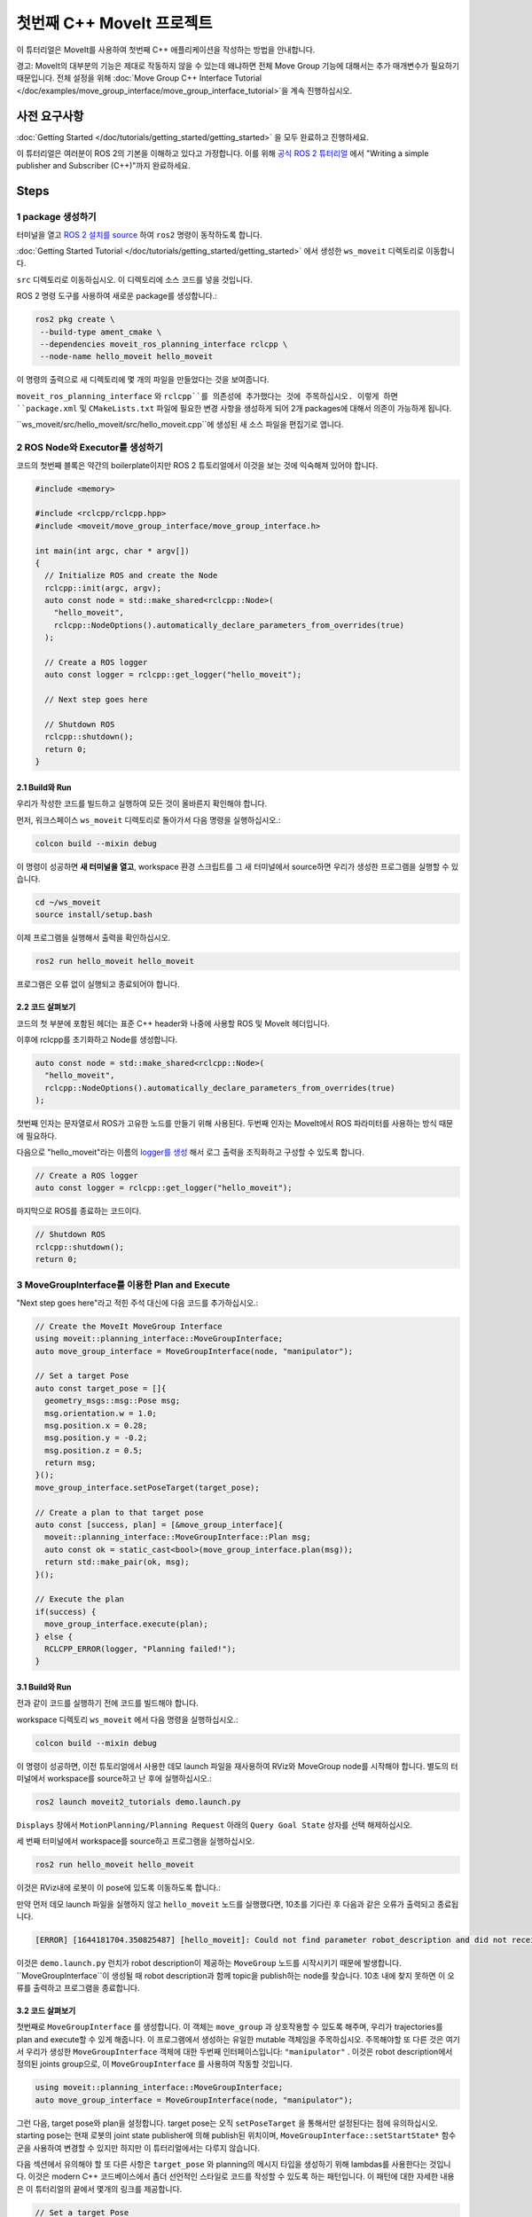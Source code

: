 첫번째 C++ MoveIt 프로젝트
===============================

이 튜터리얼은 MoveIt를 사용하여 첫번째 C++ 애플리케이션을 작성하는 방법을 안내합니다.

경고: MoveIt의 대부분의 기능은 제대로 작동하지 않을 수 있는데 왜냐하면 전체 Move Group 기능에 대해서는 추가 매개변수가 필요하기 때문입니다. 전체 설정을 위해 :doc:`Move Group C++ Interface Tutorial </doc/examples/move_group_interface/move_group_interface_tutorial>`을 계속 진행하십시오.

사전 요구사항
---------------

:doc:`Getting Started </doc/tutorials/getting_started/getting_started>` 을 모두 완료하고 진행하세요.

이 튜터리얼은 여러분이 ROS 2의 기본을 이해하고 있다고 가정합니다.
이를 위해 `공식 ROS 2 튜터리얼 <https://docs.ros.org/en/{DISTRO}/Tutorials.html>`_ 에서 "Writing a simple publisher and Subscriber (C++)"까지 완료하세요.

Steps
-----

1 package 생성하기
^^^^^^^^^^^^^^^^^^^^^

터미널을 열고 `ROS 2 설치를 source <https://docs.ros.org/en/{DISTRO}/Tutorials/Configuring-ROS2-Environment.html>`_ 하여 ``ros2`` 명령이 동작하도록 합니다.

:doc:`Getting Started Tutorial </doc/tutorials/getting_started/getting_started>` 에서 생성한 ``ws_moveit`` 디렉토리로  이동합니다.

``src`` 디렉토리로 이동하십시오. 이 디렉토리에 소스 코드를 넣을 것입니다.

ROS 2 명령 도구를 사용하여 새로운 package를 생성합니다.:

.. code-block:: bash

  ros2 pkg create \
   --build-type ament_cmake \
   --dependencies moveit_ros_planning_interface rclcpp \
   --node-name hello_moveit hello_moveit

이 명령의 출력으로 새 디렉토리에 몇 개의 파일을 만들었다는 것을 보여줍니다.

``moveit_ros_planning_interface`` 와 ``rclcpp``를 의존성에 추가했다는 것에 주목하십시오.
이렇게 하면 ``package.xml`` 및 ``CMakeLists.txt`` 파일에 필요한 변경 사항을 생성하게 되어 2개 packages에 대해서 의존이 가능하게 됩니다.

``ws_moveit/src/hello_moveit/src/hello_moveit.cpp``에 생성된 새 소스 파일을 편집기로 엽니다.

2 ROS Node와 Executor를 생성하기
^^^^^^^^^^^^^^^^^^^^^^^^^^^^^^^^^^^^

코드의 첫번째 블록은 약간의 boilerplate이지만 ROS 2 튜토리얼에서 이것을 보는 것에 익숙해져 있어야 합니다.

.. code-block:: C++

  #include <memory>

  #include <rclcpp/rclcpp.hpp>
  #include <moveit/move_group_interface/move_group_interface.h>

  int main(int argc, char * argv[])
  {
    // Initialize ROS and create the Node
    rclcpp::init(argc, argv);
    auto const node = std::make_shared<rclcpp::Node>(
      "hello_moveit",
      rclcpp::NodeOptions().automatically_declare_parameters_from_overrides(true)
    );

    // Create a ROS logger
    auto const logger = rclcpp::get_logger("hello_moveit");

    // Next step goes here

    // Shutdown ROS
    rclcpp::shutdown();
    return 0;
  }

2.1 Build와 Run
~~~~~~~~~~~~~~~~~

우리가 작성한 코드를 빌드하고 실행하여 모든 것이 올바른지 확인해야 합니다.

먼저, 워크스페이스 ``ws_moveit`` 디렉토리로 돌아가서 다음 명령을 실행하십시오.:

.. code-block:: bash

  colcon build --mixin debug

이 명령이 성공하면 **새 터미널을 열고**, workspace 환경 스크립트를 그 새 터미널에서 source하면 우리가 생성한 프로그램을 실행할 수 있습니다.

.. code-block:: bash

  cd ~/ws_moveit
  source install/setup.bash

이제 프로그램을 실행해서 출력을 확인하십시오.

.. code-block:: bash

  ros2 run hello_moveit hello_moveit

프로그램은 오류 없이 실행되고 종료되어야 합니다.

2.2 코드 살펴보기
~~~~~~~~~~~~~~~~~~~~

코드의 첫 부분에 포함된 헤더는 표준 C++ header와 나중에 사용할 ROS 및 MoveIt 헤더입니다.

이후에 rclcpp를 초기화하고 Node를 생성합니다.

.. code-block:: C++

  auto const node = std::make_shared<rclcpp::Node>(
    "hello_moveit",
    rclcpp::NodeOptions().automatically_declare_parameters_from_overrides(true)
  );

첫번째 인자는 문자열로서 ROS가 고유한 노드를 만들기 위해 사용된다.
두번째 인자는 MoveIt에서 ROS 파라미터를 사용하는 방식 때문에 필요하다.

다음으로 "hello_moveit"라는 이름의 `logger를 생성 <https://docs.ros.org/en/humble/Tutorials/Demos/Logging-and-logger-configuration.html>`_ 해서 로그 출력을 조직화하고 구성할 수 있도록 합니다.

.. code-block:: C++

  // Create a ROS logger
  auto const logger = rclcpp::get_logger("hello_moveit");

마지막으로 ROS를 종료하는 코드이다.

.. code-block:: C++

  // Shutdown ROS
  rclcpp::shutdown();
  return 0;

3 MoveGroupInterface를 이용한 Plan and Execute
^^^^^^^^^^^^^^^^^^^^^^^^^^^^^^^^^^^^^^^^^^^^^^^^^^^

"Next step goes here"라고 적힌 주석 대신에 다음 코드를 추가하십시오.:

.. code-block:: C++

  // Create the MoveIt MoveGroup Interface
  using moveit::planning_interface::MoveGroupInterface;
  auto move_group_interface = MoveGroupInterface(node, "manipulator");

  // Set a target Pose
  auto const target_pose = []{
    geometry_msgs::msg::Pose msg;
    msg.orientation.w = 1.0;
    msg.position.x = 0.28;
    msg.position.y = -0.2;
    msg.position.z = 0.5;
    return msg;
  }();
  move_group_interface.setPoseTarget(target_pose);

  // Create a plan to that target pose
  auto const [success, plan] = [&move_group_interface]{
    moveit::planning_interface::MoveGroupInterface::Plan msg;
    auto const ok = static_cast<bool>(move_group_interface.plan(msg));
    return std::make_pair(ok, msg);
  }();

  // Execute the plan
  if(success) {
    move_group_interface.execute(plan);
  } else {
    RCLCPP_ERROR(logger, "Planning failed!");
  }

3.1 Build와 Run
~~~~~~~~~~~~~~~~~

전과 같이 코드를 실행하기 전에 코드를 빌드해야 합니다.

workspace 디렉토리 ``ws_moveit`` 에서 다음 명령을 실행하십시오.:

.. code-block:: bash

  colcon build --mixin debug

이 명령이 성공하면, 이전 튜토리얼에서 사용한 데모 launch 파일을 재사용하여 RViz와 MoveGroup node를 시작해야 합니다.
별도의 터미널에서 workspace를 source하고 난 후에 실행하십시오.:

.. code-block:: bash

  ros2 launch moveit2_tutorials demo.launch.py

``Displays`` 창에서 ``MotionPlanning/Planning Request`` 아래의 ``Query Goal State`` 상자를 선택 해제하십시오.

.. image:: rviz_1.png
   :width: 300px

세 번째 터미널에서 workspace를 source하고 프로그램을 실행하십시오.

.. code-block:: bash

  ros2 run hello_moveit hello_moveit

이것은 RViz내에 로봇이 이 pose에 있도록 이동하도록 합니다.:

.. image:: rviz_2.png
   :width: 300px

만약 먼저 데모 launch 파일을 실행하지 않고 ``hello_moveit`` 노드를 실행했다면, 10초를 기다린 후 다음과 같은 오류가 출력되고 종료됩니다.

.. code-block:: bash

  [ERROR] [1644181704.350825487] [hello_moveit]: Could not find parameter robot_description and did not receive robot_description via std_msgs::msg::String subscription within 10.000000 seconds.

이것은 ``demo.launch.py`` 런치가 robot description이 제공하는 ``MoveGroup`` 노드를 시작시키기 때문에 발생합니다.
``MoveGroupInterface``이 생성될 때 robot description과 함께 topic을 publish하는 node를 찾습니다.
10초 내에 찾지 못하면 이 오류를 출력하고 프로그램을 종료합니다.

3.2 코드 살펴보기
~~~~~~~~~~~~~~~~~~~~

첫번째로  ``MoveGroupInterface`` 를 생성합니다. 이 객체는 ``move_group`` 과 상호작용할 수 있도록 해주며, 우리가 trajectories를 plan and execute할 수 있게 해줍니다.
이 프로그램에서 생성하는 유일한 mutable 객체임을 주목하십시오.
주목해야할 또 다른 것은 여기서 우리가 생성한 ``MoveGroupInterface`` 객체에 대한 두번째 인터페이스입니다: ``"manipulator"`` .
이것은 robot description에서 정의된 joints group으로, 이 ``MoveGroupInterface`` 를 사용하여 작동할 것입니다.

.. code-block:: C++

  using moveit::planning_interface::MoveGroupInterface;
  auto move_group_interface = MoveGroupInterface(node, "manipulator");

그런 다음, target pose와 plan을 설정합니다. target pose는 오직 ``setPoseTarget`` 을 통해서만 설정된다는 점에 유의하십시오.
starting pose는 현재 로봇의 joint state publisher에 의해 publish된 위치이며, ``MoveGroupInterface::setStartState*`` 함수군을 사용하여 변경할 수 있지만 하지만 이 튜터리얼에서는 다루지 않습니다.

다음 섹션에서 유의해야 할 또 다른 사항은 ``target_pose`` 와 planning의 메시지 타입을 생성하기 위해 lambdas를 사용한다는 것입니다.
이것은 modern C++ 코드베이스에서 좀더 선언적인 스타일로 코드를 작성할 수 있도록 하는 패턴입니다.
이 패턴에 대한 자세한 내용은 이 튜터리얼의 끝에서 몇개의 링크를 제공합니다.

.. code-block:: C++

  // Set a target Pose
  auto const target_pose = []{
    geometry_msgs::msg::Pose msg;
    msg.orientation.w = 1.0;
    msg.position.x = 0.28;
    msg.position.y = -0.2;
    msg.position.z = 0.5;
    return msg;
  }();
  move_group_interface.setPoseTarget(target_pose);

  // Create a plan to that target pose
  auto const [success, plan] = [&move_group_interface]{
    moveit::planning_interface::MoveGroupInterface::Plan msg;
    auto const ok = static_cast<bool>(move_group_interface.plan(msg));
    return std::make_pair(ok, msg);
  }();

마지막으로, planning이 성공적으로 수립되었으면 계획을 실행하고, 그렇지 않으면 다음과 같은 오류를 기록합니다.:

.. code-block:: C++

  // Execute the plan
  if(success) {
    move_group_interface.execute(plan);
  } else {
    RCLCPP_ERROR(logger, "Planning failed!");
  }

요약
-------

* ROS 2 패키지를 만들고 MoveIt을 사용하는 첫 번째 프로그램을 작성했습니다.
* MoveGroupInterface를 사용하여 이동 계획 및 실행 방법에 대해 배웠습니다.
* :codedir:`이 튜터리얼의 끝에 전체 hello_moveit.cpp 소스<tutorials/your_first_project/kinova_hello_moveit.cpp>` 가 있습니다.

Further Reading
---------------

- lambdas를 사용하여 객체를 상수로 초기화할 수 있었습니다.
  이 기술은 IIFE라고 불립니다.
  `이와 관련된 패턴 C++ Stories 자료 <https://www.cppstories.com/2016/11/iife-for-complex-initialization/>`_.
- 또한 가능한 모든 것을 const로 선언했습니다.
  `const의 유용성 자료 <https://www.cppstories.com/2016/12/please-declare-your-variables-as-const/>`_.

다음 단계
-----------

다음 튜토리얼 :doc:`Visualizing in RViz </doc/tutorials/visualizing_in_rviz/visualizing_in_rviz>` 에서 여기서 작성한 프로그램을 확장하여 MoveIt이 무엇을 하는지 이해하기 쉽게 하는 visual markers를 생성할 예정입니다.
